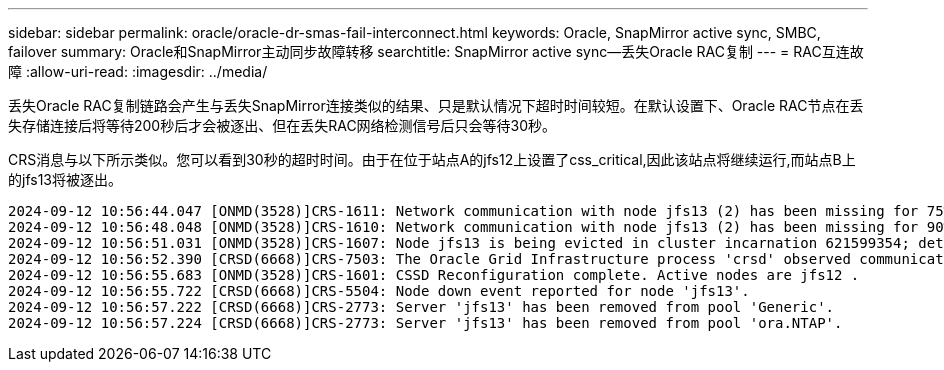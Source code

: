 ---
sidebar: sidebar 
permalink: oracle/oracle-dr-smas-fail-interconnect.html 
keywords: Oracle, SnapMirror active sync, SMBC, failover 
summary: Oracle和SnapMirror主动同步故障转移 
searchtitle: SnapMirror active sync—丢失Oracle RAC复制 
---
= RAC互连故障
:allow-uri-read: 
:imagesdir: ../media/


[role="lead"]
丢失Oracle RAC复制链路会产生与丢失SnapMirror连接类似的结果、只是默认情况下超时时间较短。在默认设置下、Oracle RAC节点在丢失存储连接后将等待200秒后才会被逐出、但在丢失RAC网络检测信号后只会等待30秒。

CRS消息与以下所示类似。您可以看到30秒的超时时间。由于在位于站点A的jfs12上设置了css_critical,因此该站点将继续运行,而站点B上的jfs13将被逐出。

....
2024-09-12 10:56:44.047 [ONMD(3528)]CRS-1611: Network communication with node jfs13 (2) has been missing for 75% of the timeout interval.  If this persists, removal of this node from cluster will occur in 6.980 seconds
2024-09-12 10:56:48.048 [ONMD(3528)]CRS-1610: Network communication with node jfs13 (2) has been missing for 90% of the timeout interval.  If this persists, removal of this node from cluster will occur in 2.980 seconds
2024-09-12 10:56:51.031 [ONMD(3528)]CRS-1607: Node jfs13 is being evicted in cluster incarnation 621599354; details at (:CSSNM00007:) in /gridbase/diag/crs/jfs12/crs/trace/onmd.trc.
2024-09-12 10:56:52.390 [CRSD(6668)]CRS-7503: The Oracle Grid Infrastructure process 'crsd' observed communication issues between node 'jfs12' and node 'jfs13', interface list of local node 'jfs12' is '192.168.30.1:33194;', interface list of remote node 'jfs13' is '192.168.30.2:33621;'.
2024-09-12 10:56:55.683 [ONMD(3528)]CRS-1601: CSSD Reconfiguration complete. Active nodes are jfs12 .
2024-09-12 10:56:55.722 [CRSD(6668)]CRS-5504: Node down event reported for node 'jfs13'.
2024-09-12 10:56:57.222 [CRSD(6668)]CRS-2773: Server 'jfs13' has been removed from pool 'Generic'.
2024-09-12 10:56:57.224 [CRSD(6668)]CRS-2773: Server 'jfs13' has been removed from pool 'ora.NTAP'.
....